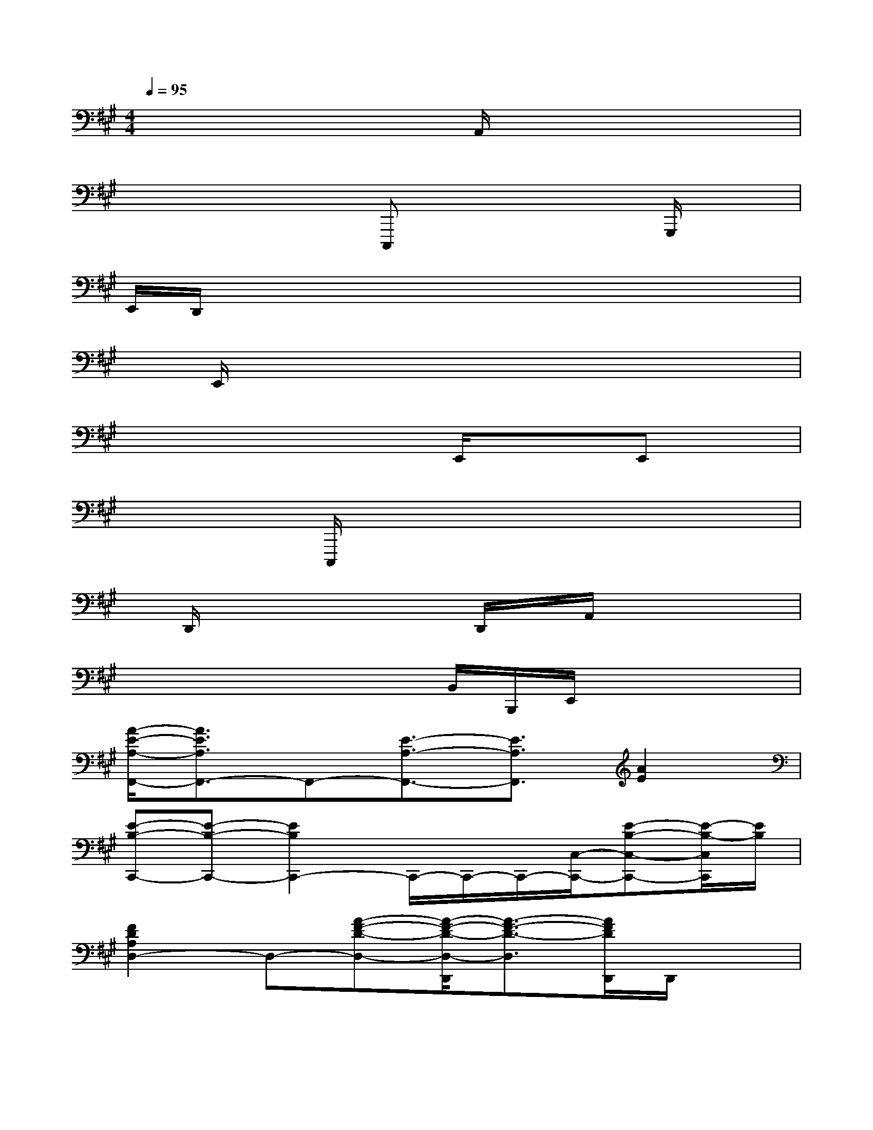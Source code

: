 X:1
T:
M:4/4
L:1/8
Q:1/4=95
K:A%3sharps
V:1
x/2xx/2xA,,/2x4x/2|
x/2x2x/2C,,,x2x/2G,,,/2x|
E,,/2D,,/2x3x/2x/2xxx|
x/2E,,/2x4x3/2x3/2|
x3/2xx2E,,/2x/2x/2E,,x|
x2x/2C,,,/2xx2xx|
x/2D,,/2x2x/2x/2D,,/2x/2A,,/2x3/2x|
x2x/2x/2xB,,/2B,,,/2E,,/2x2x/2|
[A/2-E/2-A,/2-F,,/2-][A3/2E3/2A,3/2F,,3/2-]F,,-[E3/2-A,3/2-F,,3/2-][E3/2A,3/2F,,3/2][A2E2]|
[E-B,-C,,-][E-B,-C,,-][E2B,2C,,2-]C,,/2-C,,/2-C,,/2-[C,/2-C,,/2-][E-B,-C,-C,,-][E/2-B,/2-C,/2C,,/2][E/2B,/2]|
[F2D2A,2D,2-]D,-[A-F-D-D,-][A/2-F/2-D/2-D,/2-D,,/2][A3/2-F3/2-D3/2-D,3/2][A/2F/2D/2D,,/2]D,,/2x|
[F2D2A,2B,,2-]B,,/2x/2[A-F-D-B,,,-][A/2-F/2-D/2-B,,/2B,,,/2-][A/2-F/2-D/2-B,,,/2][A/2-F/2-D/2-B,,/2-][A/2-F/2D/2B,,/2-][A/2-D/2-A,/2-B,,/2-][A/2-D/2-A,/2-B,,/2-A,,/2][A/2D/2A,/2B,,/2-]B,,/2|
[D3-B,3-A,3=G,,3-][D4-B,4-=G,4-=G,,4-][D/2B,/2=G,/2=G,,/2]x/2|
[E2-B,2-E,,2-][E/2B,/2E,,/2-]E,,/2E,/2xE,,,/2-E,,,-[B,-E,-E,,,-][B,E,E,,,]|
[C3/2-B,3/2-A,,3/2-][C/2-B,/2-A,,/2-][C-B,-A,,-][E3/2-C3/2-B,3/2-A,,3/2][E/2-C/2-B,/2-E,/2-][E/2-C/2-B,/2E,/2-A,,/2-][E/2-C/2-E,/2-A,,/2-][E/2C/2-A,/2-E,/2-A,,/2-][C/2A,/2-E,/2-A,,/2-][CA,E,A,,]|
[B,/2-C,,/2-][B,2-C,,2-][B,/2-E,/2-C,,/2-][E-B,-E,-C,,-C,,,][E/2-B,/2-E,/2-C,,/2][E/2-B,/2-E,/2C,/2-][E-B,-C,-][E/2-B,/2-^G,/2-C,/2-][E/2-B,/2-G,/2-C,/2-G,,,/2][E/2-B,/2-G,/2-E,/2-C,/2][E/2B,/2G,/2E,/2]